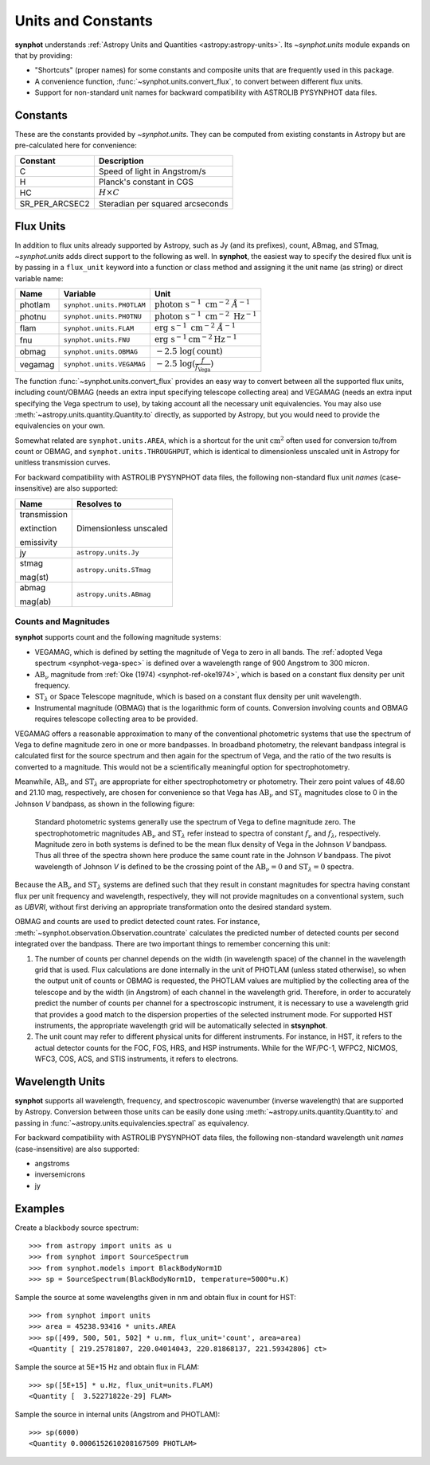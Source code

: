 .. doctest-skip-all

.. _synphot_units:

Units and Constants
===================

**synphot** understands
:ref:`Astropy Units and Quantities <astropy:astropy-units>`.
Its `~synphot.units` module expands on that by providing:

* "Shortcuts" (proper names) for some constants and composite units that are
  frequently used in this package.
* A convenience function, :func:`~synphot.units.convert_flux`, to convert
  between different flux units.
* Support for non-standard unit names for backward compatibility with
  ASTROLIB PYSYNPHOT data files.


.. _synphot-constants:

Constants
---------

These are the constants provided by `~synphot.units`. They can be computed
from existing constants in Astropy but are pre-calculated here for convenience:

=============== ================================
Constant        Description
=============== ================================
C               Speed of light in Angstrom/s
H               Planck's constant in CGS
HC              :math:`H \times C`
SR_PER_ARCSEC2  Steradian per squared arcseconds
=============== ================================


.. _synphot-flux-units:

Flux Units
----------

In addition to flux units already supported by Astropy, such as Jy (and its
prefixes), count, ABmag, and STmag, `~synphot.units` adds direct support to
the following as well. In **synphot**, the easiest way to specify the desired
flux unit is by passing in a ``flux_unit`` keyword into a function or class
method and assigning it the unit name (as string) or direct variable name:

+-------+-------------------------+--------------+
|Name   |Variable                 |Unit          |
+=======+=========================+==============+
|photlam|``synphot.units.PHOTLAM``||photlam_math||
+-------+-------------------------+--------------+
|photnu |``synphot.units.PHOTNU`` ||photnu_math| |
+-------+-------------------------+--------------+
|flam   |``synphot.units.FLAM``   ||flam_math|   |
+-------+-------------------------+--------------+
|fnu    |``synphot.units.FNU``    ||fnu_math|    |
+-------+-------------------------+--------------+
|obmag  |``synphot.units.OBMAG``  ||obmag_math|  |
+-------+-------------------------+--------------+
|vegamag|``synphot.units.VEGAMAG``||vegamag_math||
+-------+-------------------------+--------------+

.. |photlam_math| replace:: :math:`\text{photon} \; \text{s}^{-1} \; \text{cm}^{-2} \; \mathring{A}^{-1}`
.. |photnu_math| replace:: :math:`\text{photon} \; \text{s}^{-1} \; \text{cm}^{-2} \; \text{Hz}^{-1}`
.. |flam_math| replace:: :math:`\text{erg} \; \text{s}^{-1} \; \text{cm}^{-2} \; \mathring{A}^{-1}`
.. |fnu_math| replace:: :math:`\text{erg} \; \text{s}^{-1} \text{cm}^{-2} \text{Hz}^{-1}`
.. |obmag_math| replace:: :math:`-2.5 \; \log(\text{count})`
.. |vegamag_math| replace:: :math:`-2.5 \; \log(\frac{f}{f_{\text{Vega}}})`

The function :func:`~synphot.units.convert_flux` provides an easy way to
convert between all the supported flux units, including count/OBMAG (needs an
extra input specifying telescope collecting area) and VEGAMAG (needs an extra
input specifying the Vega spectrum to use), by taking account all the
necessary unit equivalencies. You may also use
:meth:`~astropy.units.quantity.Quantity.to` directly, as supported by Astropy,
but you would need to provide the equivalencies on your own.

Somewhat related are ``synphot.units.AREA``, which is a shortcut for the unit
:math:`\text{cm}^{2}` often used for conversion to/from count or OBMAG, and
``synphot.units.THROUGHPUT``, which is identical to dimensionless unscaled unit
in Astropy for unitless transmission curves.

For backward compatibility with ASTROLIB PYSYNPHOT data files, the following
non-standard flux unit *names* (case-insensitive) are also supported:

+------------+-----------------------+
|Name        |Resolves to            |
+============+=======================+
|transmission|Dimensionless unscaled |
|            |                       |
|extinction  |                       |
|            |                       |
|emissivity  |                       |
+------------+-----------------------+
|jy          |``astropy.units.Jy``   |
+------------+-----------------------+
|stmag       |``astropy.units.STmag``|
|            |                       |
|mag(st)     |                       |
+------------+-----------------------+
|abmag       |``astropy.units.ABmag``|
|            |                       |
|mag(ab)     |                       |
+------------+-----------------------+


.. _synphot-units-counts-mags:

Counts and Magnitudes
^^^^^^^^^^^^^^^^^^^^^

.. |ab_nu| replace:: :math:`\text{AB}_{\nu}`
.. |st_lam| replace:: :math:`\text{ST}_{\lambda}`

**synphot** supports count and the following magnitude systems:

* VEGAMAG, which is defined by setting the magnitude of Vega to zero in all
  bands. The :ref:`adopted Vega spectrum <synphot-vega-spec>` is defined over a
  wavelength range of 900 Angstrom to 300 micron.
* |ab_nu| magnitude from :ref:`Oke (1974) <synphot-ref-oke1974>`, which is
  based on a constant flux density per unit frequency.
* |st_lam| or Space Telescope magnitude, which is based on a constant flux
  density per unit wavelength.
* Instrumental magnitude (OBMAG) that is the logarithmic form of counts.
  Conversion involving counts and OBMAG requires telescope collecting area to
  be provided.

VEGAMAG offers a reasonable approximation to many of the conventional
photometric systems that use the spectrum of Vega to define magnitude zero in
one or more bandpasses. In broadband photometry, the relevant bandpass integral
is calculated first for the source spectrum and then again for the spectrum of
Vega, and the ratio of the two results is converted to a magnitude. This would
not be a scientifically meaningful option for spectrophotometry.

Meanwhile, |ab_nu| and |st_lam| are appropriate for either spectrophotometry
or photometry. Their zero point values of 48.60 and 21.10 mag, respectively,
are chosen for convenience so that Vega has |ab_nu| and |st_lam| magnitudes
close to 0 in the Johnson *V* bandpass, as shown in the following figure:

.. figure:: images/VegaPhotomSys.png
    :width: 600px
    :alt: Standard photometric system

    Standard photometric systems generally use the spectrum of Vega to
    define magnitude zero. The spectrophotometric magnitudes
    |ab_nu| and |st_lam| refer instead to spectra of constant :math:`f_{\nu}`
    and :math:`f_{\lambda}`, respectively. Magnitude zero in both systems is
    defined to be the mean flux density of Vega in the Johnson *V* bandpass.
    Thus all three of the spectra shown here produce the same count rate in
    the Johnson *V* bandpass. The pivot wavelength of Johnson *V* is defined to
    be the crossing point of the |ab_nu|:math:`= 0` and |st_lam|:math:`= 0`
    spectra.

Because the |ab_nu| and |st_lam| systems are defined such that they result in
constant magnitudes for spectra having constant flux per unit frequency and
wavelength, respectively, they will not provide magnitudes on a conventional
system, such as *UBVRI*, without first deriving an appropriate transformation
onto the desired standard system.

OBMAG and counts are used to predict detected count rates. For instance,
:meth:`~synphot.observation.Observation.countrate` calculates the predicted
number of detected counts per second integrated over the bandpass.
There are two important things to remember concerning this unit:

#. The number of counts per channel depends on the width (in wavelength space)
   of the channel in the wavelength grid that is used. Flux calculations are
   done internally in the unit of PHOTLAM (unless stated otherwise), so when
   the output unit of counts or OBMAG is requested, the PHOTLAM values are
   multiplied by the collecting area of the telescope and by the width
   (in Angstrom) of each channel in the wavelength grid. Therefore, in order to
   accurately predict the number of counts per channel for a spectroscopic
   instrument, it is necessary to use a wavelength grid that provides a good
   match to the dispersion properties of the selected instrument mode.
   For supported HST instruments, the appropriate wavelength grid will be
   automatically selected in **stsynphot**.
#. The unit count may refer to different physical units for different
   instruments. For instance, in HST, it refers to the actual detector counts
   for the FOC, FOS, HRS, and HSP instruments. While for the WF/PC-1, WFPC2,
   NICMOS, WFC3, COS, ACS, and STIS instruments, it refers to electrons.


.. _synphot-wave-units:

Wavelength Units
----------------

**synphot** supports all wavelength, frequency, and spectroscopic wavenumber
(inverse wavelength) that are supported by Astropy. Conversion between those
units can be easily done using :meth:`~astropy.units.quantity.Quantity.to` and
passing in :func:`~astropy.units.equivalencies.spectral` as equivalency.

For backward compatibility with ASTROLIB PYSYNPHOT data files, the following
non-standard wavelength unit *names* (case-insensitive) are also supported:

* angstroms
* inversemicrons
* jy


.. _synphot-units-examples:

Examples
--------

Create a blackbody source spectrum::

    >>> from astropy import units as u
    >>> from synphot import SourceSpectrum
    >>> from synphot.models import BlackBodyNorm1D
    >>> sp = SourceSpectrum(BlackBodyNorm1D, temperature=5000*u.K)

Sample the source at some wavelengths given in nm and obtain flux in count
for HST::

    >>> from synphot import units
    >>> area = 45238.93416 * units.AREA
    >>> sp([499, 500, 501, 502] * u.nm, flux_unit='count', area=area)
    <Quantity [ 219.25781807, 220.04014043, 220.81868137, 221.59342806] ct>

Sample the source at 5E+15 Hz and obtain flux in FLAM::

    >>> sp([5E+15] * u.Hz, flux_unit=units.FLAM)
    <Quantity [  3.52271822e-29] FLAM>

Sample the source in internal units (Angstrom and PHOTLAM)::

    >>> sp(6000)
    <Quantity 0.0006152610208167509 PHOTLAM>
